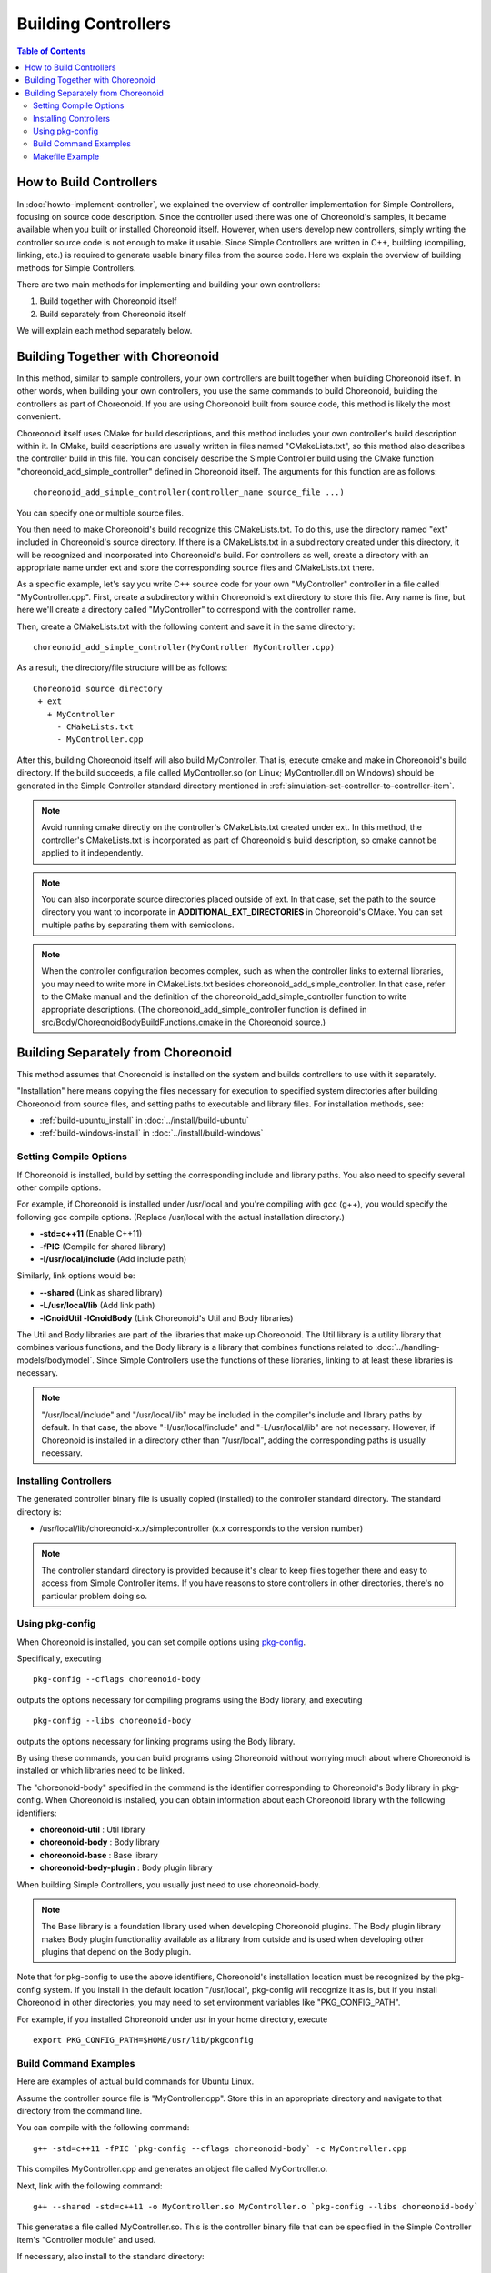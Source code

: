 Building Controllers
====================

.. sectionauthor:: Shin'ichiro Nakaoka <s.nakaoka@aist.go.jp>

.. contents:: Table of Contents
   :local:

How to Build Controllers
------------------------

In :doc:`howto-implement-controller`, we explained the overview of controller implementation for Simple Controllers, focusing on source code description. Since the controller used there was one of Choreonoid's samples, it became available when you built or installed Choreonoid itself. However, when users develop new controllers, simply writing the controller source code is not enough to make it usable. Since Simple Controllers are written in C++, building (compiling, linking, etc.) is required to generate usable binary files from the source code. Here we explain the overview of building methods for Simple Controllers.

There are two main methods for implementing and building your own controllers:

1. Build together with Choreonoid itself
2. Build separately from Choreonoid itself

We will explain each method separately below.

.. _simulation-build-controller-method1:

Building Together with Choreonoid
---------------------------------

.. highlight:: cmake

In this method, similar to sample controllers, your own controllers are built together when building Choreonoid itself. In other words, when building your own controllers, you use the same commands to build Choreonoid, building the controllers as part of Choreonoid. If you are using Choreonoid built from source code, this method is likely the most convenient.

Choreonoid itself uses CMake for build descriptions, and this method includes your own controller's build description within it. In CMake, build descriptions are usually written in files named "CMakeLists.txt", so this method also describes the controller build in this file. You can concisely describe the Simple Controller build using the CMake function "choreonoid_add_simple_controller" defined in Choreonoid itself. The arguments for this function are as follows: ::

 choreonoid_add_simple_controller(controller_name source_file ...)

You can specify one or multiple source files.

You then need to make Choreonoid's build recognize this CMakeLists.txt. To do this, use the directory named "ext" included in Choreonoid's source directory. If there is a CMakeLists.txt in a subdirectory created under this directory, it will be recognized and incorporated into Choreonoid's build. For controllers as well, create a directory with an appropriate name under ext and store the corresponding source files and CMakeLists.txt there.

As a specific example, let's say you write C++ source code for your own "MyController" controller in a file called "MyController.cpp". First, create a subdirectory within Choreonoid's ext directory to store this file. Any name is fine, but here we'll create a directory called "MyController" to correspond with the controller name.

Then, create a CMakeLists.txt with the following content and save it in the same directory: ::

 choreonoid_add_simple_controller(MyController MyController.cpp)

.. highlight:: text

As a result, the directory/file structure will be as follows: ::

 Choreonoid source directory
  + ext
    + MyController
      - CMakeLists.txt
      - MyController.cpp

After this, building Choreonoid itself will also build MyController. That is, execute cmake and make in Choreonoid's build directory. If the build succeeds, a file called MyController.so (on Linux; MyController.dll on Windows) should be generated in the Simple Controller standard directory mentioned in :ref:`simulation-set-controller-to-controller-item`.

.. note:: Avoid running cmake directly on the controller's CMakeLists.txt created under ext. In this method, the controller's CMakeLists.txt is incorporated as part of Choreonoid's build description, so cmake cannot be applied to it independently.

.. note:: You can also incorporate source directories placed outside of ext. In that case, set the path to the source directory you want to incorporate in **ADDITIONAL_EXT_DIRECTORIES** in Choreonoid's CMake. You can set multiple paths by separating them with semicolons.

.. note:: When the controller configuration becomes complex, such as when the controller links to external libraries, you may need to write more in CMakeLists.txt besides choreonoid_add_simple_controller. In that case, refer to the CMake manual and the definition of the choreonoid_add_simple_controller function to write appropriate descriptions. (The choreonoid_add_simple_controller function is defined in src/Body/ChoreonoidBodyBuildFunctions.cmake in the Choreonoid source.)

Building Separately from Choreonoid
------------------------------------

This method assumes that Choreonoid is installed on the system and builds controllers to use with it separately.

"Installation" here means copying the files necessary for execution to specified system directories after building Choreonoid from source files, and setting paths to executable and library files. For installation methods, see:

* :ref:`build-ubuntu_install` in :doc:`../install/build-ubuntu`
* :ref:`build-windows-install` in :doc:`../install/build-windows`

Setting Compile Options
~~~~~~~~~~~~~~~~~~~~~~~

If Choreonoid is installed, build by setting the corresponding include and library paths. You also need to specify several other compile options.

For example, if Choreonoid is installed under /usr/local and you're compiling with gcc (g++), you would specify the following gcc compile options. (Replace /usr/local with the actual installation directory.)

* **-std=c++11** (Enable C++11)
* **-fPIC** (Compile for shared library)
* **-I/usr/local/include** (Add include path)

Similarly, link options would be:

* **--shared** (Link as shared library)
* **-L/usr/local/lib** (Add link path)
* **-lCnoidUtil -lCnoidBody** (Link Choreonoid's Util and Body libraries)

The Util and Body libraries are part of the libraries that make up Choreonoid. The Util library is a utility library that combines various functions, and the Body library is a library that combines functions related to :doc:`../handling-models/bodymodel`. Since Simple Controllers use the functions of these libraries, linking to at least these libraries is necessary.

.. note:: "/usr/local/include" and "/usr/local/lib" may be included in the compiler's include and library paths by default. In that case, the above "-I/usr/local/include" and "-L/usr/local/lib" are not necessary. However, if Choreonoid is installed in a directory other than "/usr/local", adding the corresponding paths is usually necessary.

Installing Controllers
~~~~~~~~~~~~~~~~~~~~~~

The generated controller binary file is usually copied (installed) to the controller standard directory. The standard directory is:

* /usr/local/lib/choreonoid-x.x/simplecontroller (x.x corresponds to the version number)

.. note:: The controller standard directory is provided because it's clear to keep files together there and easy to access from Simple Controller items. If you have reasons to store controllers in other directories, there's no particular problem doing so.

Using pkg-config
~~~~~~~~~~~~~~~~

.. highlight:: sh

When Choreonoid is installed, you can set compile options using `pkg-config <https://www.freedesktop.org/wiki/Software/pkg-config/>`_.

Specifically, executing ::

 pkg-config --cflags choreonoid-body

outputs the options necessary for compiling programs using the Body library, and executing ::

 pkg-config --libs choreonoid-body

outputs the options necessary for linking programs using the Body library.

By using these commands, you can build programs using Choreonoid without worrying much about where Choreonoid is installed or which libraries need to be linked.

The "choreonoid-body" specified in the command is the identifier corresponding to Choreonoid's Body library in pkg-config. When Choreonoid is installed, you can obtain information about each Choreonoid library with the following identifiers:

* **choreonoid-util** : Util library
* **choreonoid-body** : Body library
* **choreonoid-base** : Base library
* **choreonoid-body-plugin** : Body plugin library

When building Simple Controllers, you usually just need to use choreonoid-body.

.. note:: The Base library is a foundation library used when developing Choreonoid plugins. The Body plugin library makes Body plugin functionality available as a library from outside and is used when developing other plugins that depend on the Body plugin.

Note that for pkg-config to use the above identifiers, Choreonoid's installation location must be recognized by the pkg-config system. If you install in the default location "/usr/local", pkg-config will recognize it as is, but if you install Choreonoid in other directories, you may need to set environment variables like "PKG_CONFIG_PATH".

For example, if you installed Choreonoid under usr in your home directory, execute ::

 export PKG_CONFIG_PATH=$HOME/usr/lib/pkgconfig

.. _simulation-build-controller-commands:

Build Command Examples
~~~~~~~~~~~~~~~~~~~~~~

Here are examples of actual build commands for Ubuntu Linux.

Assume the controller source file is "MyController.cpp". Store this in an appropriate directory and navigate to that directory from the command line.

You can compile with the following command: ::

 g++ -std=c++11 -fPIC `pkg-config --cflags choreonoid-body` -c MyController.cpp

This compiles MyController.cpp and generates an object file called MyController.o.

Next, link with the following command: ::

 g++ --shared -std=c++11 -o MyController.so MyController.o `pkg-config --libs choreonoid-body`

This generates a file called MyController.so. This is the controller binary file that can be specified in the Simple Controller item's "Controller module" and used.

If necessary, also install to the standard directory: ::

 cp MyController.so `pkg-config --variable=simplecontrollerdir choreonoid-body`

This pkg-config usage obtains the path to the Simple Controller standard directory. If installed under /usr/local, add sudo to the above command: ::

 sudo cp MyController.so `pkg-config --variable=simplecontrollerdir choreonoid-body`

and execute.

.. note:: As with :ref:`simulation-build-controller-method1`, when the controller configuration becomes complex, such as when the controller consists of multiple source files or links to libraries other than CnoidBody, the above commands alone may not be sufficient for building. Handling such cases goes beyond the scope of this explanation and becomes a topic of general program development methods, so we'll omit it here.

Makefile Example
~~~~~~~~~~~~~~~~

.. highlight:: makefile
   :linenothreshold: 5

It's tedious to execute the commands mentioned above every time. To avoid this and simplify build operations, you can use the Make command. With the Make command, you describe the build method in a file named Makefile. Here's an example Makefile for building MyController: ::

 CONTROLLER=MyController.so
 SRC=MyController.cpp
 OBJ=$(SRC:%.cpp=%.o)
 
 $(CONTROLLER): $(OBJ)
	g++ --shared -std=c++11 -o $(CONTROLLER) $(OBJ) `pkg-config --libs choreonoid-body`
 
 %.o: %.cpp
	g++ -std=c++11 -fPIC `pkg-config --cflags choreonoid-body` -c $<
 
 install: $(CONTROLLER)
 	install -s $(CONTROLLER) `pkg-config --variable=simplecontrollerdir choreonoid-body`
 clean:
	rm -f *.o *.so

Due to Makefile specifications, lines 6, 9, 12, and 14 must be indented from the beginning of the line using tabs. (Spaces will cause errors.)

.. highlight:: sh

Create a file with the above content named "Makefile" in the directory containing MyController.cpp. Navigate to that directory from the command line and enter ::

 make

to build the controller. Then execute ::

 make install

to install the controller to the standard directory. (For make install, add sudo if necessary.)

This achieves the same result as executing the commands introduced in :ref:`simulation-build-controller-commands`.

For information on writing Makefiles, refer to the `Make manual <https://www.gnu.org/software/make/manual/>`_.

.. note:: Although omitted here, you usually also add options like -O2 or -O3 for compilation and linking. These are optimization options that make the generated program run faster. Alternatively, when debugging, add debugging options like -g to generate debugging information. For details on these, refer to compiler manuals and various information about C/C++ program development.

In practice, directly writing Makefiles is rare. It's more common to use build tools that allow higher-level descriptions, such as CMake. Since CMake is used for building Choreonoid itself, it's also used for controllers in :ref:`simulation-build-controller-method1`, but CMake can also be used when building controllers separately from Choreonoid. However, the CMake execution method and CMakeLists.txt description in that case differ slightly from :ref:`simulation-build-controller-method1`, so please be aware. For CMake, refer to the `CMake manual <https://cmake.org/documentation/>`_ separately.